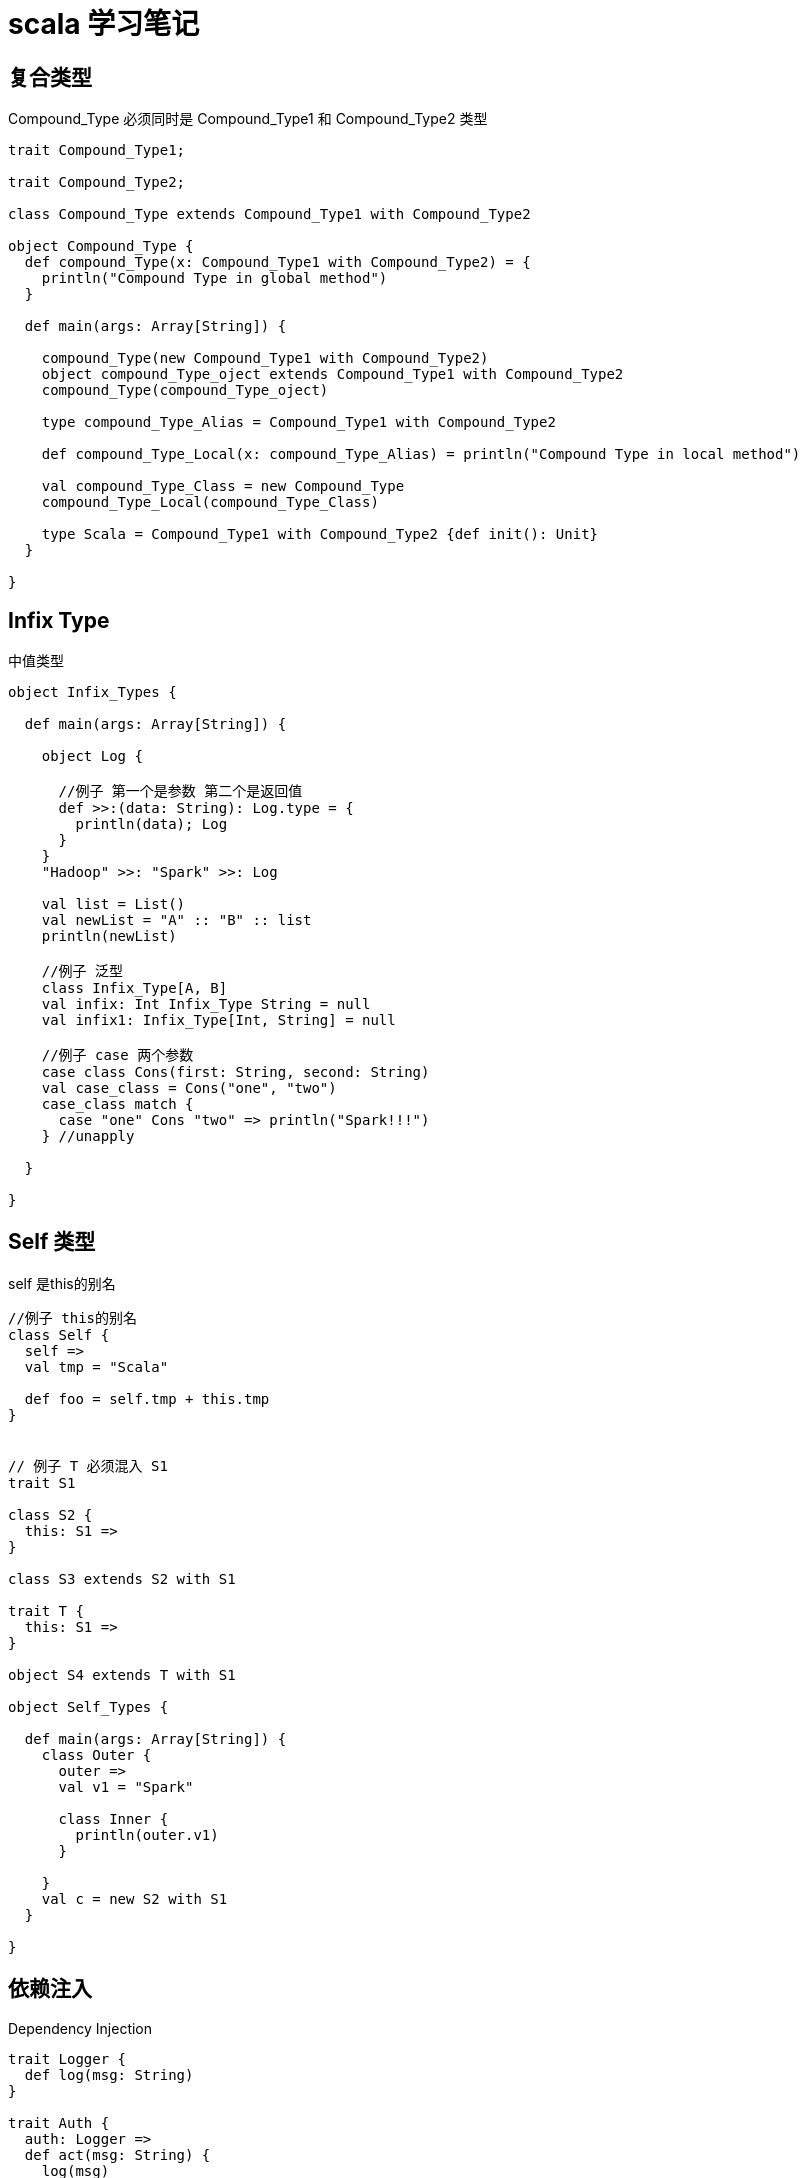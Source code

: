 = scala 学习笔记

== 复合类型


Compound_Type 必须同时是 Compound_Type1 和 Compound_Type2 类型

```
trait Compound_Type1;

trait Compound_Type2;

class Compound_Type extends Compound_Type1 with Compound_Type2

object Compound_Type {
  def compound_Type(x: Compound_Type1 with Compound_Type2) = {
    println("Compound Type in global method")
  }

  def main(args: Array[String]) {

    compound_Type(new Compound_Type1 with Compound_Type2)
    object compound_Type_oject extends Compound_Type1 with Compound_Type2
    compound_Type(compound_Type_oject)

    type compound_Type_Alias = Compound_Type1 with Compound_Type2

    def compound_Type_Local(x: compound_Type_Alias) = println("Compound Type in local method")

    val compound_Type_Class = new Compound_Type
    compound_Type_Local(compound_Type_Class)

    type Scala = Compound_Type1 with Compound_Type2 {def init(): Unit}
  }

}
```

== Infix Type

中值类型


```
object Infix_Types {

  def main(args: Array[String]) {

    object Log {

      //例子 第一个是参数 第二个是返回值
      def >>:(data: String): Log.type = {
        println(data); Log
      }
    }
    "Hadoop" >>: "Spark" >>: Log

    val list = List()
    val newList = "A" :: "B" :: list
    println(newList)

    //例子 泛型
    class Infix_Type[A, B]
    val infix: Int Infix_Type String = null
    val infix1: Infix_Type[Int, String] = null

    //例子 case 两个参数
    case class Cons(first: String, second: String)
    val case_class = Cons("one", "two")
    case_class match {
      case "one" Cons "two" => println("Spark!!!")
    } //unapply

  }

}
```


== Self 类型

self 是this的别名


```
//例子 this的别名
class Self {
  self =>
  val tmp = "Scala"

  def foo = self.tmp + this.tmp
}


// 例子 T 必须混入 S1
trait S1 

class S2 {
  this: S1 =>
}

class S3 extends S2 with S1

trait T {
  this: S1 =>
}

object S4 extends T with S1

object Self_Types {

  def main(args: Array[String]) {
    class Outer {
      outer =>
      val v1 = "Spark"

      class Inner {
        println(outer.v1)
      }

    }
    val c = new S2 with S1
  }

}
```


== 依赖注入

Dependency Injection


```
trait Logger {
  def log(msg: String)
}

trait Auth {
  auth: Logger =>
  def act(msg: String) {
    log(msg)
  }
}

object DI extends Auth with Logger {
  override def log(msg: String) = println(msg);
}

object Dependency_Injection {

  def main(args: Array[String]) {
    DI.act("I hope you'll like it")
  }

}
```


== 抽象类型

子类必须声明抽象类型的具体类型

```
type In = String
```

```
trait Reader {
  type In <: java.io.Serializable
  type Contents

  def read(in: In): Contents
}

class FileReader extends Reader {
  type In = String
  type Contents = BufferedSource

  override def read(name: In) = Source.fromFile(name)
}

object Abstract_Types {

  def main(args: Array[String]) {
    val fileReader = new FileReader
    val content = fileReader.read("E:\\WangJialin.txt")
    for (line <- content.getLines) {
      println(line)
    }
  }

}
```

== 隐式转化


```
import scala.io.Source
import java.io.File

class RichFile(val file: File) {
  def read = Source.fromFile(file.getPath()).mkString
}

object Context {
  implicit def file2RichFile(file: File) = new RichFile(file) //File -> RichFile

}

object Hello_Implicit_Conversions {

  def main(args: Array[String]) {
    import Context.file2RichFile
    println(new File("E:\\ctoedu.txt").read)
  }

}
```


== 隐式参数

方法的参数声明为implicit ，会去上下文找类型相同的隐式值作为默认值。

```
object Context_Implicits {
  implicit val default: String = "Flink"
}

object Param {
  def print(content: String)(implicit language: String) {
    println(language + ":" + content)
  }
}

object Implicit_Parameters {

  def main(args: Array[String]) {
    Param.print("Spark")("Scala")

    import Context_Implicits._
    Param.print("Hadoop")
  }
}
```


== 隐式转换 与隐式参数



```
object Implicit_Conversions_with_Implicit_Parameters {

  def main(args: Array[String]) {
    def bigger[T](a: T, b: T)(implicit ordered: T => Ordered[T])
    = if (a > b) a else b

    println(bigger(4, 3))
    println(bigger(4.2, 3))
    println(bigger("Spark", "Hadoop"))
  }

}
```

上面的比较也可以写成

```
if (ordered(a) > b) a else b
```

== 上下文界定


```
class Pair_Implicits[T: Ordering](val first: T, val second: T) { //Ordering[T]
  def bigger(implicit ordered: Ordering[T]) =
    if (ordered.compare(first, second) > 0) first else second
}

class Pair_Implicitly[T: Ordering](val first: T, val second: T) {
  def bigger = if (implicitly[Ordering[T]].compare(first, second) > 0)
    first else second
}

class Pair_Implicitly_Odereded[T: Ordering](val first: T, val second: T) {
  def bigger = {
    import Ordered._
    if (first > second) first else second
  }
}

object Context_Bounds_Internals {

  def main(args: Array[String]) {
    println(new Pair_Implicits(7, 9).bigger)
    println(new Pair_Implicitly(7, 9).bigger)
    println(new Pair_Implicitly_Odereded(7, 9).bigger)

  }

}
```
